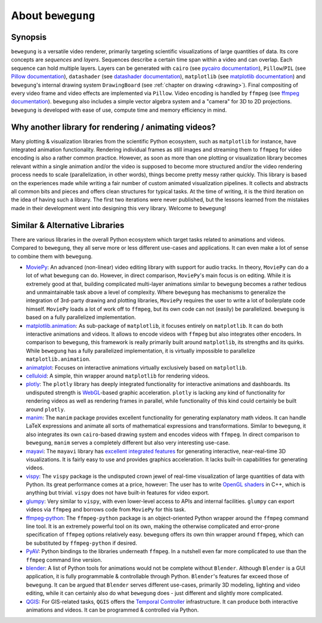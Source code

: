 About ``bewegung``
==================

Synopsis
--------

``bewegung`` is a versatile video renderer, primarily targeting scientific visualizations of large quantities of data. Its core concepts are *sequences* and *layers*. Sequences describe a certain time span within a video and can overlap. Each sequence can hold multiple layers. Layers can be generated with ``cairo`` (see `pycairo documentation`_), ``Pillow``/``PIL`` (see `Pillow documentation`_), ``datashader`` (see `datashader documentation`_), ``matplotlib`` (see `matplotlib documentation`_) and ``bewegung``'s internal drawing system ``DrawingBoard`` (see :ref:`chapter on drawing <drawing>`). Final compositing of every video frame and video effects are implemented via ``Pillow``. Video encoding is handled by ``ffmpeg`` (see `ffmpeg documentation`_). ``bewegung`` also includes a simple vector algebra system and a "camera" for 3D to 2D projections. ``bewegung`` is developed with ease of use, compute time and memory efficiency in mind.

.. _pycairo documentation: https://pycairo.readthedocs.io
.. _Pillow documentation: https://pillow.readthedocs.io
.. _datashader documentation: https://datashader.org/
.. _matplotlib documentation: https://matplotlib.org/contents.html
.. _ffmpeg documentation: https://ffmpeg.org/documentation.html

Why another library for rendering / animating videos?
-----------------------------------------------------

Many plotting & visualization libraries from the scientific Python ecosystem, such as ``matplotlib`` for instance, have integrated animation functionality. Rendering individual frames as still images and streaming them to ``ffmpeg`` for video encoding is also a rather common practice. However, as soon as more than one plotting or visualization library becomes relevant within a single animation and/or the video is supposed to become more structured and/or the video rendering process needs to scale (parallelization, in other words), things become pretty messy rather quickly. This library is based on the experiences made while writing a fair number of custom animated visualization pipelines. It collects and abstracts all common bits and pieces and offers clean structures for typical tasks. At the time of writing, it is the third iteration on the idea of having such a library. The first two iterations were never published, but the lessons learned from the mistakes made in their development went into designing this very library. Welcome to ``bewegung``!

Similar & Alternative Libraries
-------------------------------

There are various libraries in the overall Python ecosystem which target tasks related to animations and videos. Compared to ``bewegung``, they all serve more or less different use-cases and applications. It can even make a lot of sense to combine them with ``bewegung``.

- `MoviePy`_: An advanced (non-linear) video editing library with support for audio tracks. In theory, ``MoviePy`` can do a lot of what ``bewegung`` can do. However, in direct comparison, ``MoviePy``'s  main focus is on editing. While it is extremely good at that, building complicated multi-layer animations similar to ``bewegung`` becomes a rather tedious and unmaintainable task above a level of complexity. Where ``bewegung`` has mechanisms to generalize the integration of 3rd-party drawing and plotting libraries, ``MoviePy`` requires the user to write a lot of boilerplate code himself. ``MoviePy`` loads a lot of work off to ``ffmpeg``, but its own code can not (easily) be parallelized. ``bewegung`` is based on a fully parallelized implementation.
- `matplotlib.animation`_: As sub-package of ``matplotlib``, it focuses entirely on ``matplotlib``. It can do both interactive animations and videos. It allows to encode videos with ``ffmpeg`` but also integrates other encoders. In comparison to ``bewegung``, this framework is really primarily built around ``matplotlib``, its strengths and its quirks. While ``bewegung`` has a fully parallelized implementation, it is virtually impossible to parallelize ``matplotlib.animation``.
- `animatplot`_: Focuses on interactive animations virtually exclusively based on ``matplotlib``.
- `celluloid`_: A simple, thin wrapper around ``matplotlib`` for rendering videos.
- `plotly`_: The ``plotly`` library has deeply integrated functionality for interactive animations and dashboards. Its undisputed strength is `WebGL`_-based graphic acceleration. ``plotly`` is lacking any kind of functionality for rendering videos as well as rendering frames in parallel, while functionality of this kind could certainly be built around ``plotly``.
- `manim`_: The ``manim`` package provides excellent functionality for generating explanatory math videos. It can handle LaTeX expressions and animate all sorts of mathematical expressions and transformations. Similar to ``bewegung``, it also integrates its own ``cairo``-based drawing system and encodes videos with ``ffmpeg``. In direct comparison to ``bewegung``, ``manim`` serves a completely different but also very interesting use-case.
- `mayavi`_: The ``mayavi`` library has `excellent integrated features`_ for generating interactive, near-real-time 3D visualizations. It is fairly easy to use and provides graphics acceleration. It lacks built-in capabilities for generating videos.
- `vispy`_: The ``vispy`` package is the undisputed crown jewel of real-time visualization of large quantities of data with Python. Its great performance comes at a price, however: The user has to write `OpenGL shaders`_ in C++, which is anything but trivial. ``vispy`` does not have built-in features for video export.
- `glumpy`_: Very similar to ``vispy``, with even lower-level access to APIs and internal facilities. ``glumpy`` can export videos via ``ffmpeg`` and borrows code from ``MoviePy`` for this task.
- `ffmpeg-python`_: The ``ffmpeg-python`` package is an object-oriented Python wrapper around the ``ffmpeg`` command line tool. It is an extremely powerful tool on its own, making the otherwise complicated and error-prone specification of ``ffmpeg`` options relatively easy. ``bewegung`` offers its own thin wrapper around ``ffmpeg``, which can be substituted by ``ffmpeg-python`` if desired.
- `PyAV`_: Python bindings to the libraries underneath ``ffmpeg``. In a nutshell even far more complicated to use than the ``ffmpeg`` command line version.
- `blender`_: A list of Python tools for animations would not be complete without ``Blender``. Although ``Blender`` is a GUI application, it is fully programmable & controllable through Python. ``Blender``'s features far exceed those of ``bewegung``. It can be argued that ``Blender`` serves different use-cases, primarily 3D modeling, lighting and video editing, while it can certainly also do what ``bewegung`` does - just different and slightly more complicated.
- `QGIS`_: For GIS-related tasks, ``QGIS`` offers the `Temporal Controller`_ infrastructure. It can produce both interactive animations and videos. It can be programmed & controlled via Python.

.. _MoviePy: https://zulko.github.io/moviepy/
.. _matplotlib.animation: https://matplotlib.org/api/animation_api.html
.. _animatplot: https://animatplot.readthedocs.io/en/stable/
.. _celluloid: https://github.com/jwkvam/celluloid
.. _plotly: https://plotly.com/python/animations/
.. _WebGL: https://en.wikipedia.org/wiki/WebGL
.. _manim: https://github.com/3b1b/manim
.. _mayavi: https://docs.enthought.com/mayavi/mayavi/index.html
.. _excellent integrated features: https://docs.enthought.com/mayavi/mayavi/mlab_animating.html
.. _vispy: https://vispy.org/
.. _glumpy: https://github.com/glumpy/glumpy
.. _OpenGL shaders: https://www.khronos.org/opengl/wiki/Shader
.. _ffmpeg-python: https://github.com/kkroening/ffmpeg-python
.. _PyAV: https://github.com/PyAV-Org/PyAV
.. _blender: https://www.blender.org/
.. _QGIS: https://www.qgis.org/
.. _Temporal Controller: https://anitagraser.com/2020/05/10/timemanager-is-dead-long-live-the-temporal-controller/

